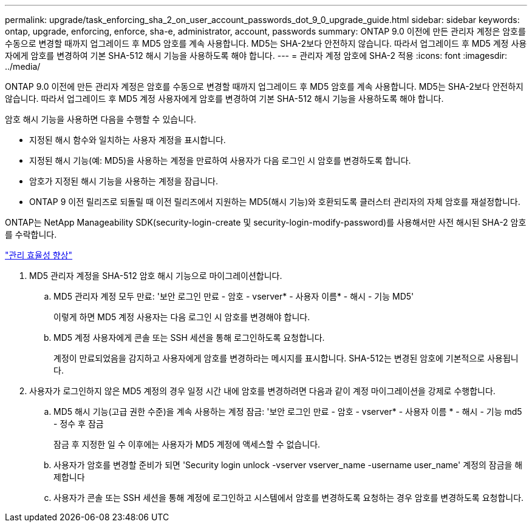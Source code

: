 ---
permalink: upgrade/task_enforcing_sha_2_on_user_account_passwords_dot_9_0_upgrade_guide.html 
sidebar: sidebar 
keywords: ontap, upgrade, enforcing, enforce, sha-e, administrator, account, passwords 
summary: ONTAP 9.0 이전에 만든 관리자 계정은 암호를 수동으로 변경할 때까지 업그레이드 후 MD5 암호를 계속 사용합니다. MD5는 SHA-2보다 안전하지 않습니다. 따라서 업그레이드 후 MD5 계정 사용자에게 암호를 변경하여 기본 SHA-512 해시 기능을 사용하도록 해야 합니다. 
---
= 관리자 계정 암호에 SHA-2 적용
:icons: font
:imagesdir: ../media/


[role="lead"]
ONTAP 9.0 이전에 만든 관리자 계정은 암호를 수동으로 변경할 때까지 업그레이드 후 MD5 암호를 계속 사용합니다. MD5는 SHA-2보다 안전하지 않습니다. 따라서 업그레이드 후 MD5 계정 사용자에게 암호를 변경하여 기본 SHA-512 해시 기능을 사용하도록 해야 합니다.

암호 해시 기능을 사용하면 다음을 수행할 수 있습니다.

* 지정된 해시 함수와 일치하는 사용자 계정을 표시합니다.
* 지정된 해시 기능(예: MD5)을 사용하는 계정을 만료하여 사용자가 다음 로그인 시 암호를 변경하도록 합니다.
* 암호가 지정된 해시 기능을 사용하는 계정을 잠급니다.
* ONTAP 9 이전 릴리즈로 되돌릴 때 이전 릴리즈에서 지원하는 MD5(해시 기능)와 호환되도록 클러스터 관리자의 자체 암호를 재설정합니다.


ONTAP는 NetApp Manageability SDK(security-login-create 및 security-login-modify-password)를 사용해서만 사전 해시된 SHA-2 암호를 수락합니다.

https://library.netapp.com/ecmdocs/ECMLP2492508/html/GUID-8162DC06-C922-4D03-A8F7-0BA76F6939CB.html["관리 효율성 향상"]

. MD5 관리자 계정을 SHA-512 암호 해시 기능으로 마이그레이션합니다.
+
.. MD5 관리자 계정 모두 만료: '보안 로그인 만료 - 암호 - vserver* - 사용자 이름* - 해시 - 기능 MD5'
+
이렇게 하면 MD5 계정 사용자는 다음 로그인 시 암호를 변경해야 합니다.

.. MD5 계정 사용자에게 콘솔 또는 SSH 세션을 통해 로그인하도록 요청합니다.
+
계정이 만료되었음을 감지하고 사용자에게 암호를 변경하라는 메시지를 표시합니다. SHA-512는 변경된 암호에 기본적으로 사용됩니다.



. 사용자가 로그인하지 않은 MD5 계정의 경우 일정 시간 내에 암호를 변경하려면 다음과 같이 계정 마이그레이션을 강제로 수행합니다.
+
.. MD5 해시 기능(고급 권한 수준)을 계속 사용하는 계정 잠금: '보안 로그인 만료 - 암호 - vserver* - 사용자 이름 * - 해시 - 기능 md5 - 정수 후 잠금
+
잠금 후 지정한 일 수 이후에는 사용자가 MD5 계정에 액세스할 수 없습니다.

.. 사용자가 암호를 변경할 준비가 되면 'Security login unlock -vserver vserver_name -username user_name' 계정의 잠금을 해제합니다
.. 사용자가 콘솔 또는 SSH 세션을 통해 계정에 로그인하고 시스템에서 암호를 변경하도록 요청하는 경우 암호를 변경하도록 요청합니다.



